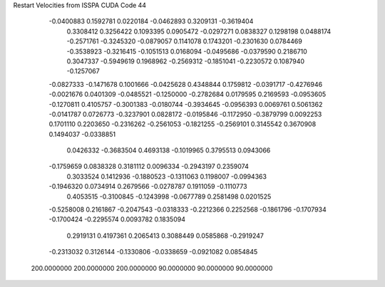 Restart Velocities from ISSPA CUDA Code
44
  -0.0400883   0.1592781   0.0220184  -0.0462893   0.3209131  -0.3619404
   0.3308412   0.3256422   0.1093395   0.0905472  -0.0297271   0.0838327
   0.1298198   0.0488174  -0.2571761  -0.3245320  -0.0879057   0.1141078
   0.1743201  -0.2301630   0.0784469  -0.3538923  -0.3216415  -0.1051513
   0.0168094  -0.0495686  -0.0379590   0.2186710   0.3047337  -0.5949619
   0.1968962  -0.2569312  -0.1851041  -0.2230572   0.1087940  -0.1257067
  -0.0827333  -0.1471678   0.1001666  -0.0425628   0.4348844   0.1759812
  -0.0391717  -0.4276946  -0.0021676   0.0401309  -0.0485521  -0.1250000
  -0.2782684   0.0179595   0.2169593  -0.0953605  -0.1270811   0.4105757
  -0.3001383  -0.0180744  -0.3934645  -0.0956393   0.0069761   0.5061362
  -0.0141787   0.0726773  -0.3237901   0.0828172  -0.0195846  -0.1172950
  -0.3879799   0.0092253   0.1701110   0.2203650  -0.2316262  -0.2561053
  -0.1821255  -0.2569101   0.3145542   0.3670908   0.1494037  -0.0338851
   0.0426332  -0.3683504   0.4693138  -0.1019965   0.3795513   0.0943066
  -0.1759659   0.0838328   0.3181112   0.0096334  -0.2943197   0.2359074
   0.3033524   0.1412936  -0.1880523  -0.1311063   0.1198007  -0.0994363
  -0.1946320   0.0734914   0.2679566  -0.0278787   0.1911059  -0.1110773
   0.4053515  -0.3100845  -0.1243998  -0.0677789   0.2581498   0.0201525
  -0.5258008   0.2161867  -0.2047543  -0.0318333  -0.2212366   0.2252568
  -0.1861796  -0.1707934  -0.1700424  -0.2295574   0.0093782   0.1835094
   0.2919131   0.4197361   0.2065413   0.3088449   0.0585868  -0.2919247
  -0.2313032   0.3126144  -0.1330806  -0.0338659  -0.0921082   0.0854845
 200.0000000 200.0000000 200.0000000  90.0000000  90.0000000  90.0000000
